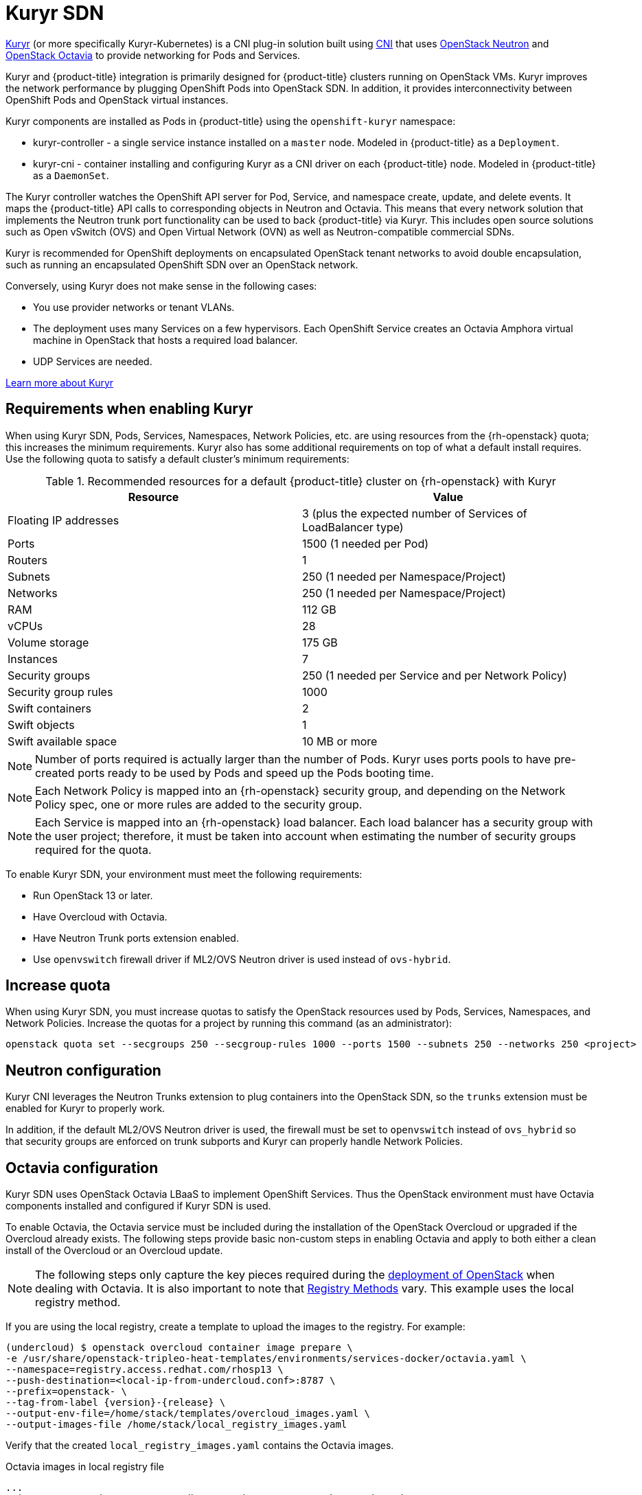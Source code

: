 //Module included in the following assemblies:
//
// * installing/installing_openstack/installing-openstack-installer.adoc
// * installing/installing_openstack/installing-openstack-installer-custom.adoc
// * installing/installing_openstack/installing-openstack-installer-kuryr.adoc

[id="installation-osp-default-kuryr-deployment_{context}"]
= Kuryr SDN

link:https://docs.openstack.org/kuryr-kubernetes/latest/[Kuryr] (or more
specifically Kuryr-Kubernetes) is a CNI plug-in solution built using
link:https://github.com/containernetworking/cni[CNI] that uses
link:https://docs.openstack.org/neutron/latest/[OpenStack Neutron] and
link:https://docs.openstack.org/octavia/latest/[OpenStack Octavia] to provide
networking for Pods and Services.

Kuryr and {product-title} integration is primarily designed for
{product-title} clusters running on OpenStack VMs. Kuryr improves the
network performance by plugging OpenShift Pods into OpenStack SDN.
In addition, it provides interconnectivity between OpenShift Pods and
OpenStack virtual instances.

Kuryr components are installed as Pods in {product-title} using the
`openshift-kuryr` namespace:

* kuryr-controller - a single service instance installed on a `master` node.
Modeled in {product-title} as a `Deployment`.
* kuryr-cni - container installing and configuring Kuryr as a CNI driver on
  each {product-title} node. Modeled in {product-title} as a `DaemonSet`.

The Kuryr controller watches the OpenShift API server for Pod, Service, and
namespace create, update, and delete events. It maps the {product-title} API
calls to corresponding objects in Neutron and Octavia. This means that every
network solution that implements the Neutron trunk port functionality can be
used to back {product-title} via Kuryr. This includes open source solutions
such as Open vSwitch (OVS) and Open Virtual Network (OVN) as well as
Neutron-compatible commercial SDNs.

Kuryr is recommended for OpenShift deployments on encapsulated OpenStack tenant
networks to avoid double encapsulation, such as running an encapsulated
OpenShift SDN over an OpenStack network.

Conversely, using Kuryr does not make sense in the following cases:

* You use provider networks or tenant VLANs.
* The deployment uses many Services on a few hypervisors. Each OpenShift
  Service creates an Octavia Amphora virtual machine in OpenStack that hosts a
  required load balancer.
* UDP Services are needed.

link:https://docs.openstack.org/kuryr-kubernetes/latest/[Learn more about Kuryr]


[id="kuryr-requirements"]
== Requirements when enabling Kuryr

When using Kuryr SDN, Pods, Services, Namespaces, Network Policies, etc. are
using resources from the {rh-openstack} quota; this increases the minimum
requirements. Kuryr also has some additional requirements on top of what a
default install requires.
Use the following quota to satisfy a default cluster's minimum requirements:

.Recommended resources for a default {product-title} cluster on {rh-openstack} with Kuryr
[options="header"]
|================================
|Resource              | Value
|Floating IP addresses | 3 (plus the expected number of Services of LoadBalancer type)
|Ports                 | 1500 (1 needed per Pod)
|Routers               | 1
|Subnets               | 250 (1 needed per Namespace/Project)
|Networks              | 250 (1 needed per Namespace/Project)
|RAM                   | 112 GB
|vCPUs                 | 28
|Volume storage        | 175 GB
|Instances             | 7
|Security groups       | 250 (1 needed per Service and per Network Policy)
|Security group rules  | 1000
|Swift containers      | 2
|Swift objects         | 1
|Swift available space | 10 MB or more
|================================

[NOTE]
====
Number of ports required is actually larger than the number of Pods. Kuryr uses
ports pools to have pre-created ports ready to be used by Pods and speed up the
Pods booting time.
====

[NOTE]
====
Each Network Policy is mapped into an {rh-openstack} security group, and
depending on the Network Policy spec, one or more rules are added to the
security group.
====

[NOTE]
====
Each Service is mapped into an {rh-openstack} load balancer. Each load balancer
has a security group with the user project; therefore, it must be taken into
account when estimating the number of security groups required for the quota.
====

To enable Kuryr SDN, your environment must meet the following requirements:

* Run OpenStack 13 or later.
* Have Overcloud with Octavia.
* Have Neutron Trunk ports extension enabled.
* Use `openvswitch` firewall driver if ML2/OVS Neutron driver is used instead
of `ovs-hybrid`.


[id="kuryr-increase-quota"]
== Increase quota

When using Kuryr SDN, you must increase quotas to satisfy the OpenStack
resources used by Pods, Services, Namespaces, and Network Policies. Increase
the quotas for a project by running this command (as an administrator):

```sh
openstack quota set --secgroups 250 --secgroup-rules 1000 --ports 1500 --subnets 250 --networks 250 <project>
```


[id="kuryr-neutron-configuration"]
== Neutron configuration

Kuryr CNI leverages the Neutron Trunks extension to plug containers into the
OpenStack SDN, so the `trunks` extension must be enabled for Kuryr to properly
work.

In addition, if the default ML2/OVS Neutron driver is used, the firewall must be
set to `openvswitch` instead of `ovs_hybrid` so that security groups are
enforced on trunk subports and Kuryr can properly handle Network Policies.


[id="kuryr-octavia-configuration"]
== Octavia configuration

Kuryr SDN uses OpenStack Octavia LBaaS to implement OpenShift Services. Thus the
OpenStack environment must have Octavia components installed and configured if
Kuryr SDN is used.

To enable Octavia, the Octavia service must be included during the
installation of the OpenStack Overcloud or upgraded if the Overcloud already exists.
The following steps provide basic non-custom steps in enabling Octavia and
apply to both either a clean install of the Overcloud or an Overcloud update.

[NOTE]
====
The following steps only capture the key pieces required during the
https://access.redhat.com/documentation/en-us/red_hat_openstack_platform/13/html/director_installation_and_usage/[deployment
of OpenStack] when dealing with Octavia.
It is also important to note that
https://access.redhat.com/documentation/en-us/red_hat_openstack_platform/13/html/director_installation_and_usage/configuring-a-container-image-source#registry-methods[Registry Methods]
vary.
This example uses the local registry method.
====

If you are using the local registry, create a template to upload the images to the
registry. For example:

----
(undercloud) $ openstack overcloud container image prepare \
-e /usr/share/openstack-tripleo-heat-templates/environments/services-docker/octavia.yaml \
--namespace=registry.access.redhat.com/rhosp13 \
--push-destination=<local-ip-from-undercloud.conf>:8787 \
--prefix=openstack- \
--tag-from-label {version}-{release} \
--output-env-file=/home/stack/templates/overcloud_images.yaml \
--output-images-file /home/stack/local_registry_images.yaml
----

Verify that the created `local_registry_images.yaml` contains the Octavia images.

.Octavia images in local registry file
----
...
- imagename: registry.access.redhat.com/rhosp13/openstack-octavia-api:13.0-43
  push_destination: <local-ip-from-undercloud.conf>:8787
- imagename: registry.access.redhat.com/rhosp13/openstack-octavia-health-manager:13.0-45
  push_destination: <local-ip-from-undercloud.conf>:8787
- imagename: registry.access.redhat.com/rhosp13/openstack-octavia-housekeeping:13.0-45
  push_destination: <local-ip-from-undercloud.conf>:8787
- imagename: registry.access.redhat.com/rhosp13/openstack-octavia-worker:13.0-44
  push_destination: <local-ip-from-undercloud.conf>:8787
----

[NOTE]
====
The Octavia container versions vary depending upon the specific
{rh-openstack} release installed.
====


The following step pulls the container images from registry.access.redhat.com
to the Undercloud node. This may take some time depending on the speed of the
network and Undercloud disk.

----
(undercloud) $ sudo openstack overcloud container image upload \
  --config-file  /home/stack/local_registry_images.yaml \
  --verbose
----


Since an Octavia Load Balancer is used to access the OpenShift API, you must
increase their listeners' default timeouts for the connections. The default
timeout is 50 seconds. Increase the timeout to 20 minutes by passing the
following file to the Overcloud deploy command:

----
(undercloud) $ cat octavia_timeouts.yaml
parameter_defaults:
  OctaviaTimeoutClientData: 1200000
  OctaviaTimeoutMemberData: 1200000
----

[NOTE]
====
This is not needed from Red Hat OpenStack Platform 14 and onwards.
====

Install or update your Overcloud environment with Octavia:

----
openstack overcloud deploy --templates \
.
.
.
  -e /usr/share/openstack-tripleo-heat-templates/environments/services-docker/octavia.yaml \
  -e octavia_timeouts.yaml
.
.
.
----

[NOTE]
====
The command above only includes the files associated with Octavia. This command
varies based on your specific installation of OpenStack. See the official
OpenStack documentation for further information. For more information on
customizing your Octavia installation, see
https://access.redhat.com/documentation/en-us/red_hat_openstack_platform/13/html-single/networking_guide/#planning_your_octavia_deployment[installation
of Octavia using Director].
====

[NOTE]
====
If Kuryr SDN is used, the Overcloud installation requires the `trunk` extension
to be enabled at Neutron. This is enabled by default on Director deployments.
Use the `openvswitch` firewall instead of the default `ovs-hybrid` when the Neutron
backend is ML2/OVS. There is no need for modifications if the backend is
ML2/OVN.
====

To enforce Network Policies across Services, like when traffic goes through
the Octavia load balancer, you must ensure Octavia creates the amphora VM
security groups on the user project. To do that, you must add the project ID
to the `octavia.conf` configuration file after you create the project.
This step ensures that required LoadBalancer security groups belong to that
project and that they can be updated to enforce Services isolation.

. Get the project ID
+
----
$ openstack project show *<project>*
+-------------+----------------------------------+
| Field       | Value                            |
+-------------+----------------------------------+
| description |                                  |
| domain_id   | default                          |
| enabled     | True                             |
| id          | PROJECT_ID                       |
| is_domain   | False                            |
| name        | *<project>*                      |
| parent_id   | default                          |
| tags        | []                               |
+-------------+----------------------------------+
----
+
. Add the project ID to `octavia.conf` for the controllers and restart the
Octavia worker.
+
----
$ source stackrc  # undercloud credentials
$ # List overcloud controllers
$ openstack server list
+--------------------------------------+--------------+--------+-----------------------+----------------+------------+
│
| ID                                   | Name         | Status | Networks
| Image          | Flavor     |
│
+--------------------------------------+--------------+--------+-----------------------+----------------+------------+
│
| 6bef8e73-2ba5-4860-a0b1-3937f8ca7e01 | controller-0 | ACTIVE |
ctlplane=192.168.24.8 | overcloud-full | controller |
│
| dda3173a-ab26-47f8-a2dc-8473b4a67ab9 | compute-0    | ACTIVE |
ctlplane=192.168.24.6 | overcloud-full | compute    |
│
+--------------------------------------+--------------+--------+-----------------------+----------------+------------+

$ # ssh into the controller(s)
$ ssh heat-admin@192.168.24.8

controller-0$ # Edit the octavia.conf to add the project into the list of
              # projects where amphora security groups will be on user's account
controller-0$ vi /var/lib/config-data/puppet-generated/octavia/etc/octavia/octavia.conf
[controller_worker]
# List of project ids that are allowed to have Load balancer security groups
# belonging to them.
amp_secgroup_allowed_projects = PROJECT_ID

controller-0$ # Restart the octavia_worker component so that the new
              # configuration is loaded
controller-0$ sudo docker restart octavia_worker
----

[NOTE]
====
Depending on your OpenStack environment, Octavia may not support UDP
listeners, which means there is no support for UDP Services if Kuryr SDN is
used.
====
